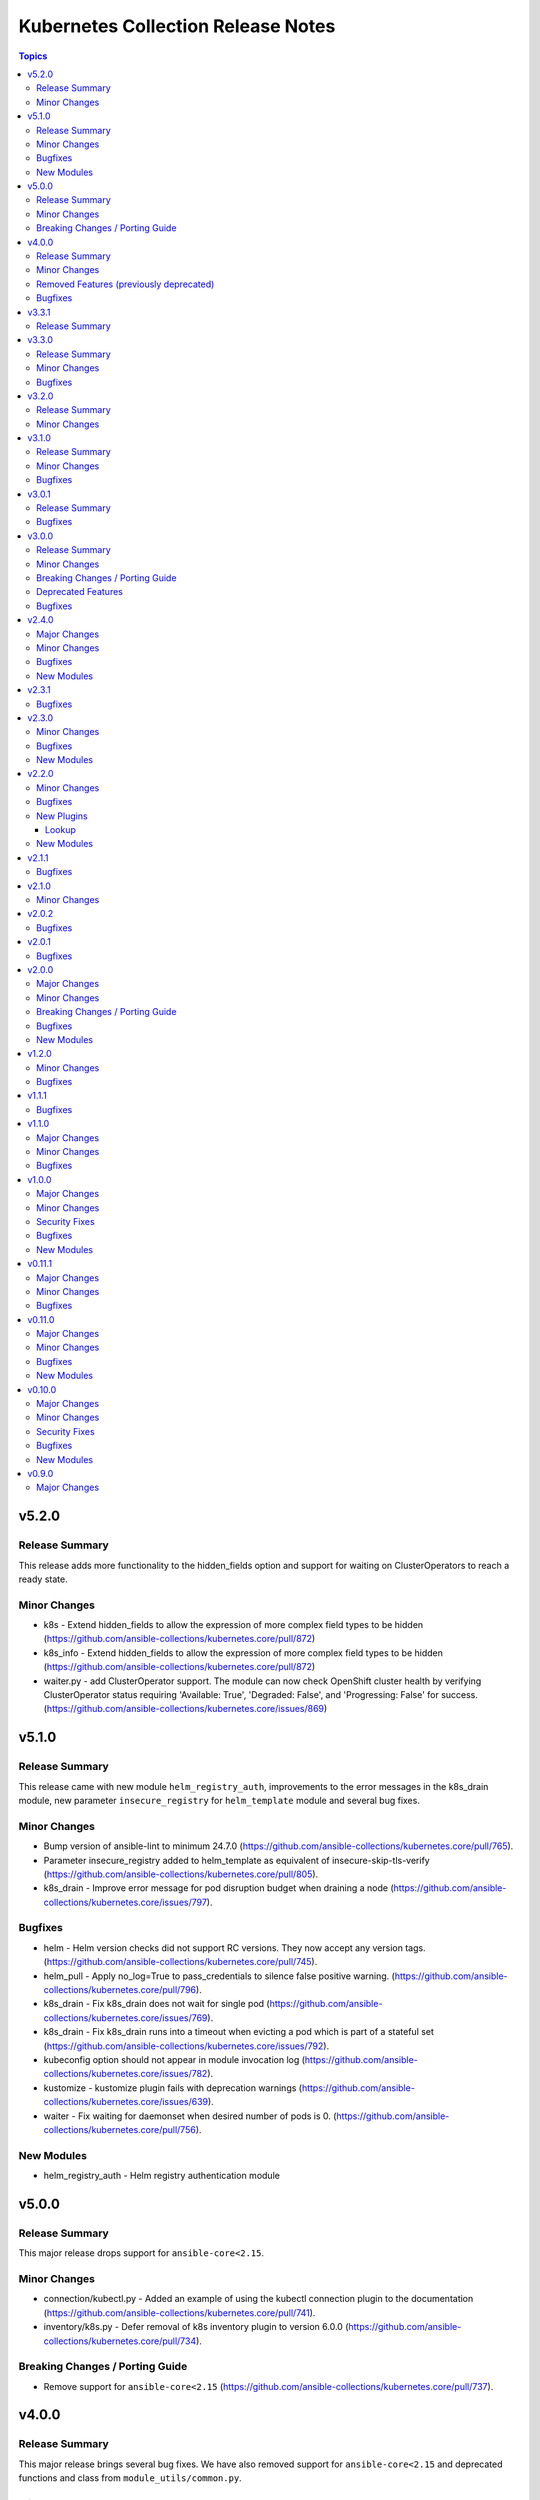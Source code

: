 ===================================
Kubernetes Collection Release Notes
===================================

.. contents:: Topics

v5.2.0
======

Release Summary
---------------

This release adds more functionality to the hidden_fields option and support for waiting on ClusterOperators to reach a ready state.

Minor Changes
-------------

- k8s - Extend hidden_fields to allow the expression of more complex field types to be hidden (https://github.com/ansible-collections/kubernetes.core/pull/872)
- k8s_info - Extend hidden_fields to allow the expression of more complex field types to be hidden (https://github.com/ansible-collections/kubernetes.core/pull/872)
- waiter.py - add ClusterOperator support. The module can now check OpenShift cluster health by verifying ClusterOperator status requiring 'Available: True', 'Degraded: False', and 'Progressing: False' for success. (https://github.com/ansible-collections/kubernetes.core/issues/869)

v5.1.0
======

Release Summary
---------------

This release came with new module ``helm_registry_auth``, improvements to the error messages in the k8s_drain module, new parameter ``insecure_registry`` for ``helm_template`` module and several bug fixes.

Minor Changes
-------------

- Bump version of ansible-lint to minimum 24.7.0 (https://github.com/ansible-collections/kubernetes.core/pull/765).
- Parameter insecure_registry added to helm_template as equivalent of insecure-skip-tls-verify (https://github.com/ansible-collections/kubernetes.core/pull/805).
- k8s_drain - Improve error message for pod disruption budget when draining a node (https://github.com/ansible-collections/kubernetes.core/issues/797).

Bugfixes
--------

- helm - Helm version checks did not support RC versions. They now accept any version tags. (https://github.com/ansible-collections/kubernetes.core/pull/745).
- helm_pull - Apply no_log=True to pass_credentials to silence false positive warning. (https://github.com/ansible-collections/kubernetes.core/pull/796).
- k8s_drain - Fix k8s_drain does not wait for single pod (https://github.com/ansible-collections/kubernetes.core/issues/769).
- k8s_drain - Fix k8s_drain runs into a timeout when evicting a pod which is part of a stateful set  (https://github.com/ansible-collections/kubernetes.core/issues/792).
- kubeconfig option should not appear in module invocation log (https://github.com/ansible-collections/kubernetes.core/issues/782).
- kustomize - kustomize plugin fails with deprecation warnings (https://github.com/ansible-collections/kubernetes.core/issues/639).
- waiter - Fix waiting for daemonset when desired number of pods is 0. (https://github.com/ansible-collections/kubernetes.core/pull/756).

New Modules
-----------

- helm_registry_auth - Helm registry authentication module

v5.0.0
======

Release Summary
---------------

This major release drops support for ``ansible-core<2.15``.

Minor Changes
-------------

- connection/kubectl.py - Added an example of using the kubectl connection plugin to the documentation (https://github.com/ansible-collections/kubernetes.core/pull/741).
- inventory/k8s.py - Defer removal of k8s inventory plugin to version 6.0.0 (https://github.com/ansible-collections/kubernetes.core/pull/734).

Breaking Changes / Porting Guide
--------------------------------

- Remove support for ``ansible-core<2.15`` (https://github.com/ansible-collections/kubernetes.core/pull/737).

v4.0.0
======

Release Summary
---------------

This major release brings several bug fixes. We have also removed support for ``ansible-core<2.15`` and deprecated functions and class from ``module_utils/common.py``.

Minor Changes
-------------

- inventory/k8s.py - Defer removal of k8s inventory plugin to version 5.0 (https://github.com/ansible-collections/kubernetes.core/pull/723).
- k8s - The module and K8sService were changed so warnings returned by the K8S API are now displayed to the user.

Removed Features (previously deprecated)
----------------------------------------

- k8s - Support for ``merge_type=json`` has been removed in version 4.0.0. Please use ``kubernetes.core.k8s_json_patch`` instead (https://github.com/ansible-collections/kubernetes.core/pull/722).
- k8s_exec - the previously deprecated ``result.return_code`` return value has been removed, consider using ``result.rc`` instead (https://github.com/ansible-collections/kubernetes.core/pull/726).
- module_utils/common.py - the previously deprecated ``K8sAnsibleMixin`` class has been removed (https://github.com/ansible-collections/kubernetes.core/pull/726).
- module_utils/common.py - the previously deprecated ``configuration_digest()`` function has been removed (https://github.com/ansible-collections/kubernetes.core/pull/726).
- module_utils/common.py - the previously deprecated ``get_api_client()`` function has been removed (https://github.com/ansible-collections/kubernetes.core/pull/726).
- module_utils/common.py - the previously deprecated ``unique_string()`` function has been removed (https://github.com/ansible-collections/kubernetes.core/pull/726).

Bugfixes
--------

- Resolve Collections util resource discovery fails when complex subresources present (https://github.com/ansible-collections/kubernetes.core/pull/676).
- align `helmdiff_check()` function commandline rendering with the `deploy()` function (https://github.com/ansible-collections/kubernetes.core/pull/670).
- avoid unsafe conditions in integration tests (https://github.com/ansible-collections/kubernetes.core/pull/665).
- helm - use ``reuse-values`` when running ``helm diff`` command (https://github.com/ansible-collections/kubernetes.core/issues/680).
- integrations test helm_kubeconfig - set helm version to v3.10.3 to avoid incompatability with new bitnami charts (https://github.com/ansible-collections/kubernetes.core/pull/670).

v3.3.1
=======

Release Summary
---------------

This release fixes the CI issues with the ``linters`` workflow.

v3.3.0
======

Release Summary
---------------

This release comes with improvements to the error messages in the k8s_drain module and several bug fixes.

Minor Changes
-------------

- k8s_drain - Improve error message for pod disruption budget when draining a node (https://github.com/ansible-collections/kubernetes.core/issues/797).

Bugfixes
--------

- helm - Helm version checks did not support RC versions. They now accept any version tags. (https://github.com/ansible-collections/kubernetes.core/pull/745).
- helm_pull - Apply no_log=True to pass_credentials to silence false positive warning. (https://github.com/ansible-collections/kubernetes.core/pull/796).
- k8s_drain - Fix k8s_drain does not wait for single pod (https://github.com/ansible-collections/kubernetes.core/issues/769).
- k8s_drain - Fix k8s_drain runs into a timeout when evicting a pod which is part of a stateful set  (https://github.com/ansible-collections/kubernetes.core/issues/792).
- kubeconfig option should not appear in module invocation log (https://github.com/ansible-collections/kubernetes.core/issues/782).
- kustomize - kustomize plugin fails with deprecation warnings (https://github.com/ansible-collections/kubernetes.core/issues/639).
- waiter - Fix waiting for daemonset when desired number of pods is 0. (https://github.com/ansible-collections/kubernetes.core/pull/756).

v3.2.0
======

Release Summary
---------------

This release comes with documentation updates.

Minor Changes
-------------

- connection/kubectl.py - Added an example of using the kubectl connection plugin to the documentation (https://github.com/ansible-collections/kubernetes.core/pull/741).
- inventory/k8s.py - Defer removal of k8s inventory plugin to version 5.0 (https://github.com/ansible-collections/kubernetes.core/pull/723).
- inventory/k8s.py - Defer removal of k8s inventory plugin to version 6.0.0 (https://github.com/ansible-collections/kubernetes.core/pull/734).

v3.1.0
======

Release Summary
---------------

This release comes with some bugfixes and documentation updates. It also adds new features to the kubectl connection plugin and the kustomize lookup plugin.

Minor Changes
-------------

- kubectl - added support of local enviroment variable that will be used for kubectl and may be requried for establishing connections ifself (https://github.com/ansible-collections/kubernetes.core/pull/702)
- kustomize - new parameter added to --enable-helm (https://github.com/ansible-collections/kubernetes.core/issues/568)

Bugfixes
--------

- helm - expand kubeconfig path with user's home directory for consistency with k8s
- k8s_json_patch - rename action symlink to ensure k8s action plugin is used (https://github.com/ansible-collections/kubernetes.core/pull/652).

v3.0.1
======

Release Summary
---------------

This release fixes issue with resources discovery when complex subresources are present, and fixes issues with `reuse-values` parameter for helm module.

Bugfixes
--------

- Resolve Collections util resource discovery fails when complex subresources present (https://github.com/ansible-collections/kubernetes.core/pull/676).
- align `helmdiff_check()` function commandline rendering with the `deploy()` function (https://github.com/ansible-collections/kubernetes.core/pull/670).
- helm - use ``reuse-values`` when running ``helm diff`` command (https://github.com/ansible-collections/kubernetes.core/issues/680).
- integrations test helm_kubeconfig - set helm version to v3.10.3 to avoid incompatability with new bitnami charts (https://github.com/ansible-collections/kubernetes.core/pull/670).

v3.0.0
======

Release Summary
---------------

This major release drops support for ansible-core versions lower than 2.14, Python versions lower than 3.9 and updates python kubernetes library to 24.2.0, helm/kind-action to 1.8.0, kubernetes >= 1.24, along with bug fixes and minor changes.

Minor Changes
-------------

- helm - add ``reuse_values`` and ``reset_values`` support to helm module (https://github.com/ansible-collections/kubernetes.core/issues/394).
- k8s - add new option ``delete_all`` to support deletion of all resources when state is set to ``absent``. (https://github.com/ansible-collections/kubernetes.core/issues/504)
- k8s, k8s_info - add a hidden_fields option to allow fields to be hidden in the results of k8s and k8s_info
- k8s_drain - add ability to filter the list of pods to be drained by a pod label selector (https://github.com/ansible-collections/kubernetes.core/issues/474).

Breaking Changes / Porting Guide
--------------------------------

- Remove support for ansible-core < 2.14
- Update python kubernetes library to 24.2.0, helm/kind-action to 1.8.0, kubernetes >= 1.24.

Deprecated Features
-------------------

- k8s - the ``k8s`` inventory plugin has been deprecated and will be removed in release 4.0.0 (https://github.com/ansible-collections/kubernetes.core/issues/31).

Bugfixes
--------

- helm - Put the chart_ref into quotes when running ``helm show chart``, ``helm upgrade`` and ``helm dependency update`` commands (https://github.com/ansible-collections/kubernetes.core/issues/653).
- helm - delete temporary file created when deploying chart with option ``release_values`` set (https://github.com/ansible-collections/kubernetes.core/issues/530).
- helm - fix issue occurring when uninstalling chart with statues others than ``deployed`` (https://github.com/ansible-collections/kubernetes.core/issues/319).
- helm - fix post_renderer argument breaking the helm deploy_command (https://github.com/ansible-collections/kubernetes.core/pull/586).
- helm - use post_renderer when checking ``changed`` status for a helm release (https://github.com/ansible-collections/kubernetes.core/pull/588).
- k8s_scale - clean handling of ResourceTimeout exception (https://github.com/ansible-collections/kubernetes.core/issues/583).
- k8s_scale - fix issue when scaling StatefulSets with ``updateStrategy=OnDelete`` (https://github.com/ansible-collections/kubernetes.core/issues/579).

v2.4.0
======

Major Changes
-------------

- refactor K8sAnsibleMixin into module_utils/k8s/ (https://github.com/ansible-collections/kubernetes.core/pull/481).

Minor Changes
-------------

- Adjust k8s_user_impersonation tests to be compatible with Kubernetes 1.24 (https://github.com/ansible-collections/kubernetes.core/pull/520).
- add support for dry run with kubernetes client version >=18.20 (https://github.com/ansible-collections/kubernetes.core/pull/245).
- added ignore.txt for Ansible 2.14 devel branch.
- fixed module_defaults by removing routing hacks from runtime.yml (https://github.com/ansible-collections/kubernetes.core/pull/347).
- helm - add support for -set-file, -set-json, -set and -set-string options when running helm install (https://github.com/ansible-collections/kubernetes.core/issues/533).
- helm - add support for helm dependency update (https://github.com/ansible-collections/kubernetes.core/pull/208).
- helm - add support for post-renderer flag (https://github.com/ansible-collections/kubernetes.core/issues/30).
- helm - add support for timeout cli parameter to allow setting Helm timeout independent of wait (https://github.com/ansible-collections/kubernetes.core/issues/67).
- helm - add support for wait parameter for helm uninstall command. (https://github.com/ansible-collections/kubernetes/core/issues/33).
- helm - support repo location for helm diff (https://github.com/ansible-collections/kubernetes.core/issues/174).
- helm - when ansible is executed in check mode, return the diff between what's deployed and what will be deployed.
- helm, helm_plugin, helm_info, helm_plugin_info, kubectl - add support for in-memory kubeconfig. (https://github.com/ansible-collections/kubernetes.core/issues/492).
- helm_info - add hooks, notes and manifest as part of returned information (https://github.com/ansible-collections/kubernetes.core/pull/546).
- helm_info - add release state as a module argument (https://github.com/ansible-collections/kubernetes.core/issues/377).
- helm_info - added possibility to get all values by adding get_all_values parameter (https://github.com/ansible-collections/kubernetes.core/pull/531).
- helm_plugin - Add plugin_version parameter to the helm_plugin module (https://github.com/ansible-collections/kubernetes.core/issues/157).
- helm_plugin - Add support for helm plugin update using state=update.
- helm_repository - Ability to replace (overwrite) the repo if it already exists by forcing (https://github.com/ansible-collections/kubernetes.core/issues/491).
- helm_repository - add support for pass-credentials cli parameter (https://github.com/ansible-collections/kubernetes.core/pull/282).
- helm_repository - added support for ``host``, ``api_key``, ``validate_certs``, and ``ca_cert``.
- helm_repository - mark `pass_credentials` as no_log=True to silence false warning (https://github.com/ansible-collections/kubernetes.core/issues/412).
- helm_template - add name (NAME of release) and disable_hook as optional module arguments (https://github.com/ansible-collections/kubernetes.core/issues/313).
- helm_template - add show_only and release_namespace as module arguments (https://github.com/ansible-collections/kubernetes.core/issues/313).
- helm_template - add support for -set-file, -set-json, -set and -set-string options when running helm template (https://github.com/ansible-collections/kubernetes.core/pull/546).
- k8s - add no_proxy support to k8s* (https://github.com/ansible-collections/kubernetes.core/pull/272).
- k8s - add support for server_side_apply. (https://github.com/ansible-collections/kubernetes.core/issues/87).
- k8s - add support for user impersonation. (https://github.com/ansible-collections/kubernetes/core/issues/40).
- k8s - allow resource definition using metadata.generateName (https://github.com/ansible-collections/kubernetes.core/issues/35).
- k8s lookup plugin - Enable turbo mode via environment variable  (https://github.com/ansible-collections/kubernetes.core/issues/291).
- k8s, k8s_scale, k8s_service - add support for resource definition as manifest via. (https://github.com/ansible-collections/kubernetes.core/issues/451).
- k8s_cp - remove dependency with 'find' executable on remote pod when state=from_pod (https://github.com/ansible-collections/kubernetes.core/issues/486).
- k8s_drain - Adds ``delete_emptydir_data`` option to ``k8s_drain.delete_options`` to evict pods with an ``emptyDir`` volume attached (https://github.com/ansible-collections/kubernetes.core/pull/322).
- k8s_exec - select first container from the pod if none specified (https://github.com/ansible-collections/kubernetes.core/issues/358).
- k8s_exec - update deprecation warning for `return_code` (https://github.com/ansible-collections/kubernetes.core/issues/417).
- k8s_json_patch - minor typo fix in the example section (https://github.com/ansible-collections/kubernetes.core/issues/411).
- k8s_log - add the ``all_containers`` for retrieving all containers' logs in the pod(s).
- k8s_log - added the `previous` parameter for retrieving the previously terminated pod logs (https://github.com/ansible-collections/kubernetes.core/issues/437).
- k8s_log - added the `tail_lines` parameter to limit the number of lines to be retrieved from the end of the logs (https://github.com/ansible-collections/kubernetes.core/issues/488).
- k8s_rollback - add support for check_mode. (https://github.com/ansible-collections/kubernetes/core/issues/243).
- k8s_scale - add support for check_mode. (https://github.com/ansible-collections/kubernetes/core/issues/244).
- kubectl - wait for dd command to complete before proceeding (https://github.com/ansible-collections/kubernetes.core/pull/321).
- kubectl.py - replace distutils.spawn.find_executable with shutil.which in the kubectl connection plugin (https://github.com/ansible-collections/kubernetes.core/pull/456).

Bugfixes
--------

- Fix dry_run logic - Pass the value dry_run=All instead of dry_run=True to the client, add conditional check on kubernetes client version as this feature is supported only for kubernetes >= 18.20.0 (https://github.com/ansible-collections/kubernetes.core/pull/561).
- Fix kubeconfig parameter when multiple config files are provided (https://github.com/ansible-collections/kubernetes.core/issues/435).
- Helm - Fix issue with alternative kubeconfig provided with validate_certs=False (https://github.com/ansible-collections/kubernetes.core/issues/538).
- Various modules and plugins - use vendored version of ``distutils.version`` instead of the deprecated Python standard library ``distutils`` (https://github.com/ansible-collections/kubernetes.core/pull/314).
- add missing documentation for filter plugin kubernetes.core.k8s_config_resource_name (https://github.com/ansible-collections/kubernetes.core/issues/558).
- common - Ensure the label_selectors parameter of _wait_for method is optional.
- common - handle ``aliases`` passed from inventory and lookup plugins.
- helm_template - evaluate release_values after values_files, insuring highest precedence (now same behavior as in helm module). (https://github.com/ansible-collections/kubernetes.core/pull/348)
- import exception from ``kubernetes.client.rest``.
- k8s - Fix issue with check_mode when using server side apply (https://github.com/ansible-collections/kubernetes.core/issues/547).
- k8s - Fix issue with server side apply with kubernetes release '25.3.0' (https://github.com/ansible-collections/kubernetes.core/issues/548).
- k8s_cp - add support for check_mode (https://github.com/ansible-collections/kubernetes.core/issues/380).
- k8s_drain - fix error caused by accessing an undefined variable when pods have local storage (https://github.com/ansible-collections/kubernetes.core/issues/292).
- k8s_info - don't wait on empty List resources (https://github.com/ansible-collections/kubernetes.core/pull/253).
- k8s_info - fix issue when module returns successful true after the resource cache has been established during periods where communication to the api-server is not possible (https://github.com/ansible-collections/kubernetes.core/issues/508).
- k8s_log - Fix module traceback when no resource found (https://github.com/ansible-collections/kubernetes.core/issues/479).
- k8s_log - fix exception raised when the name is not provided for resources requiring. (https://github.com/ansible-collections/kubernetes.core/issues/514)
- k8s_scale - fix waiting on statefulset when scaled down to 0 replicas (https://github.com/ansible-collections/kubernetes.core/issues/203).
- module_utils.common - change default opening mode to read-bytes to avoid bad interpretation of non ascii characters and strings, often present in 3rd party manifests.
- module_utils/k8s/client.py - fix issue when trying to authenticate with host, client_cert and client_key parameters only.
- remove binary file from k8s_cp test suite (https://github.com/ansible-collections/kubernetes.core/pull/298).
- use resource prefix when finding resource and apiVersion is v1 (https://github.com/ansible-collections/kubernetes.core/issues/351).

New Modules
-----------

- helm_pull - download a chart from a repository and (optionally) unpack it in local directory.

v2.3.1
======

Bugfixes
--------

- Catch expectation raised when the process is waiting for resources (https://github.com/ansible-collections/kubernetes.core/issues/407).
- Remove `omit` placeholder when defining resource using template parameter (https://github.com/ansible-collections/kubernetes.core/issues/431).
- k8s - fix the issue when trying to delete resources using label_selectors options (https://github.com/ansible-collections/kubernetes.core/issues/433).
- k8s_cp - fix issue when using parameter local_path with file on managed node. (https://github.com/ansible-collections/kubernetes.core/issues/421).
- k8s_drain - fix error occurring when trying to drain node with disable_eviction set to yes (https://github.com/ansible-collections/kubernetes.core/issues/416).

v2.3.0
======

Minor Changes
-------------

- add support for dry run with kubernetes client version >=18.20 (https://github.com/ansible-collections/kubernetes.core/pull/245).
- fixed module_defaults by removing routing hacks from runtime.yml (https://github.com/ansible-collections/kubernetes.core/pull/347).
- helm - add support for timeout cli parameter to allow setting Helm timeout independent of wait (https://github.com/ansible-collections/kubernetes.core/issues/67).
- helm - add support for wait parameter for helm uninstall command. (https://github.com/ansible-collections/kubernetes/core/issues/33).
- helm - support repo location for helm diff (https://github.com/ansible-collections/kubernetes.core/issues/174).
- helm - when ansible is executed in check mode, return the diff between what's deployed and what will be deployed.
- helm_info - add release state as a module argument (https://github.com/ansible-collections/kubernetes.core/issues/377).
- helm_plugin - Add plugin_version parameter to the helm_plugin module (https://github.com/ansible-collections/kubernetes.core/issues/157).
- helm_plugin - Add support for helm plugin update using state=update.
- helm_repository - add support for pass-credentials cli parameter (https://github.com/ansible-collections/kubernetes.core/pull/282).
- helm_repository - added support for ``host``, ``api_key``, ``validate_certs``, and ``ca_cert``.
- helm_template - add show_only and release_namespace as module arguments (https://github.com/ansible-collections/kubernetes.core/issues/313).
- k8s - add no_proxy support to k8s* (https://github.com/ansible-collections/kubernetes.core/pull/272).
- k8s - add support for server_side_apply. (https://github.com/ansible-collections/kubernetes.core/issues/87).
- k8s - add support for user impersonation. (https://github.com/ansible-collections/kubernetes/core/issues/40).
- k8s - allow resource definition using metadata.generateName (https://github.com/ansible-collections/kubernetes.core/issues/35).
- k8s lookup plugin - Enable turbo mode via environment variable  (https://github.com/ansible-collections/kubernetes.core/issues/291).
- k8s_drain - Adds ``delete_emptydir_data`` option to ``k8s_drain.delete_options`` to evict pods with an ``emptyDir`` volume attached (https://github.com/ansible-collections/kubernetes.core/pull/322).
- k8s_exec - select first container from the pod if none specified (https://github.com/ansible-collections/kubernetes.core/issues/358).
- k8s_rollback - add support for check_mode. (https://github.com/ansible-collections/kubernetes/core/issues/243).
- k8s_scale - add support for check_mode. (https://github.com/ansible-collections/kubernetes/core/issues/244).
- kubectl - wait for dd command to complete before proceeding (https://github.com/ansible-collections/kubernetes.core/pull/321).

Bugfixes
--------

- Various modules and plugins - use vendored version of ``distutils.version`` instead of the deprecated Python standard library ``distutils`` (https://github.com/ansible-collections/kubernetes.core/pull/314).
- common - Ensure the label_selectors parameter of _wait_for method is optional.
- helm_template - evaluate release_values after values_files, insuring highest precedence (now same behavior as in helm module). (https://github.com/ansible-collections/kubernetes.core/pull/348)
- import exception from ``kubernetes.client.rest``.
- k8s_drain - fix error caused by accessing an undefined variable when pods have local storage (https://github.com/ansible-collections/kubernetes.core/issues/292).
- k8s_info - don't wait on empty List resources (https://github.com/ansible-collections/kubernetes.core/pull/253).
- k8s_scale - fix waiting on statefulset when scaled down to 0 replicas (https://github.com/ansible-collections/kubernetes.core/issues/203).
- module_utils.common - change default opening mode to read-bytes to avoid bad interpretation of non ascii characters and strings, often present in 3rd party manifests.
- remove binary file from k8s_cp test suite (https://github.com/ansible-collections/kubernetes.core/pull/298).
- use resource prefix when finding resource and apiVersion is v1 (https://github.com/ansible-collections/kubernetes.core/issues/351).

New Modules
-----------

- k8s_taint - Taint a node in a Kubernetes/OpenShift cluster

v2.2.0
======

Minor Changes
-------------

- add support for in-memory kubeconfig in addition to file for k8s modules. (https://github.com/ansible-collections/kubernetes.core/pull/212).
- helm - add support for history_max cli parameter (https://github.com/ansible-collections/kubernetes.core/pull/164).
- k8s - add support for label_selectors options (https://github.com/ansible-collections/kubernetes.core/issues/43).
- k8s - add support for waiting on statefulsets (https://github.com/ansible-collections/kubernetes.core/pull/195).
- k8s_log - Add since-seconds parameter to the k8s_log module (https://github.com/ansible-collections/kubernetes.core/pull/142).
- new lookup plugin to support kubernetes kustomize feature. (https://github.com/ansible-collections/kubernetes.core/issues/39).
- re-enable turbo mode for collection. The default is initially set to off (https://github.com/ansible-collections/kubernetes.core/pull/169).

Bugfixes
--------

- common - import k8sdynamicclient directly to workaround Ansible upstream bug (https://github.com/ansible-collections/kubernetes.core/issues/162).
- connection plugin - add arguments information into censored command (https://github.com/ansible-collections/kubernetes.core/pull/196).
- fix resource cache not being used (https://github.com/ansible-collections/kubernetes.core/pull/228).
- k8s - Fixes a bug where diff was always returned when using apply or modifying an existing object, even when diff=no was specified. The module no longer returns diff unless requested and will now honor diff=no (https://github.com/ansible-collections/kubernetes.core/pull/146).
- k8s_cp - fix k8s_cp uploading when target container's WORKDIR is not '/' (https://github.com/ansible-collections/kubernetes.core/issues/222).
- k8s_exec - add missing deprecation notice to return_code for k8s_exec (https://github.com/ansible-collections/kubernetes.core/pull/233).
- k8s_exec - fix k8s_exec returning rc attribute,  to follow ansible's common return values (https://github.com/ansible-collections/kubernetes.core/pull/230).
- lookup - recommend query instead of lookup (https://github.com/ansible-collections/kubernetes.core/issues/147).
- support the ``template`` param in all collections depending on kubernetes.core (https://github.com/ansible-collections/kubernetes.core/pull/154).

New Plugins
-----------

Lookup
~~~~~~

- kustomize - Build a set of kubernetes resources using a 'kustomization.yaml' file.

New Modules
-----------

- k8s_cp - Copy files and directories to and from pod.
- k8s_drain - Drain, Cordon, or Uncordon node in k8s cluster

v2.1.1
======

Bugfixes
--------

- check auth params for existence, not whether they are true (https://github.com/ansible-collections/kubernetes.core/pull/151).

v2.1.0
======

Minor Changes
-------------

- remove cloud.common as default dependency (https://github.com/ansible-collections/kubernetes.core/pull/148).
- temporarily disable turbo mode (https://github.com/ansible-collections/kubernetes.core/pull/149).

v2.0.2
======

Bugfixes
--------

- Fix apply for k8s module when an array attribute from definition contains empty dict (https://github.com/ansible-collections/kubernetes.core/issues/113).
- rename the apply function to fix broken imports in Ansible 2.9 (https://github.com/ansible-collections/kubernetes.core/pull/135).

v2.0.1
======

Bugfixes
--------

- inventory - add community.kubernetes to list of plugin choices in k8s inventory (https://github.com/ansible-collections/kubernetes.core/pull/128).

v2.0.0
======

Major Changes
-------------

- k8s - deprecate merge_type=json. The JSON patch functionality has never worked (https://github.com/ansible-collections/kubernetes.core/pull/99).
- k8s_json_patch - split JSON patch functionality out into a separate module (https://github.com/ansible-collections/kubernetes.core/pull/99).
- replaces the openshift client with the official kubernetes client (https://github.com/ansible-collections/kubernetes.core/issues/34).

Minor Changes
-------------

- Add cache_file when DynamicClient is created (https://github.com/ansible-collections/kubernetes.core/pull/46).
- Add configmap and secret hash functionality (https://github.com/ansible-collections/kubernetes.core/pull/48).
- Add logic for cache file name generation (https://github.com/ansible-collections/kubernetes.core/pull/46).
- Replicate apply method in the DynamicClient (https://github.com/ansible-collections/kubernetes.core/pull/45).
- add ``proxy_headers`` option for authentication on k8s_xxx modules (https://github.com/ansible-collections/kubernetes.core/pull/58).
- add support for using tags when running molecule test suite (https://github.com/ansible-collections/kubernetes.core/pull/62).
- added documentation for ``kubernetes.core`` collection (https://github.com/ansible-collections/kubernetes.core/pull/50).
- common - removed ``KubernetesAnsibleModule``, use ``K8sAnsibleMixin`` instead (https://github.com/ansible-collections/kubernetes.core/pull/70).
- helm - add example for complex values in ``helm`` module (https://github.com/ansible-collections/kubernetes.core/issues/109).
- k8s - Handle list of definition for option `template` (https://github.com/ansible-collections/kubernetes.core/pull/49).
- k8s - `continue_on_error` option added (whether to continue on creation/deletion errors) (https://github.com/ansible-collections/kubernetes.core/pull/49).
- k8s - support ``patched`` value for ``state`` option. patched state is an existing resource that has a given patch applied (https://github.com/ansible-collections/kubernetes.core/pull/90).
- k8s - wait for all pods to update when rolling out daemonset changes (https://github.com/ansible-collections/kubernetes.core/pull/102).
- k8s_scale - ability to scale multiple resource using ``label_selectors`` (https://github.com/ansible-collections/kubernetes.core/pull/114).
- k8s_scale - new parameter to determine whether to continue or not on error when scaling multiple resources (https://github.com/ansible-collections/kubernetes.core/pull/114).
- kubeconfig - update ``kubeconfig`` file location in the documentation (https://github.com/ansible-collections/kubernetes.core/issues/53).
- remove old change log fragment files.
- remove the deprecated ``KubernetesRawModule`` class (https://github.com/ansible-collections/community.kubernetes/issues/232).
- replicate base resource for lists functionality (https://github.com/ansible-collections/kubernetes.core/pull/89).

Breaking Changes / Porting Guide
--------------------------------

- Drop python 2 support (https://github.com/ansible-collections/kubernetes.core/pull/86).
- helm_plugin - remove unused ``release_namespace`` parameter (https://github.com/ansible-collections/kubernetes.core/pull/85).
- helm_plugin_info - remove unused ``release_namespace`` parameter (https://github.com/ansible-collections/kubernetes.core/pull/85).
- k8s_cluster_info - returned apis as list to avoid being overwritten in case of multiple version (https://github.com/ansible-collections/kubernetes.core/pull/41).
- k8s_facts - remove the deprecated alias from k8s_facts to k8s_info (https://github.com/ansible-collections/kubernetes.core/pull/125).

Bugfixes
--------

- enable unit tests in CI (https://github.com/ansible-collections/community.kubernetes/pull/407).
- helm - Accept ``validate_certs`` with a ``context`` (https://github.com/ansible-collections/kubernetes.core/pull/74).
- helm - fix helm ignoring the kubeconfig context when passed through the ``context`` param or the ``K8S_AUTH_CONTEXT`` environment variable (https://github.com/ansible-collections/community.kubernetes/issues/385).
- helm - handle multiline output of ``helm plugin list`` command (https://github.com/ansible-collections/community.kubernetes/issues/399).
- k8s - fix merge_type option when set to json (https://github.com/ansible-collections/kubernetes.core/issues/54).
- k8s - lookup should return list even if single item is found (https://github.com/ansible-collections/kubernetes.core/issues/9).
- k8s inventory - remove extra trailing slashes from the hostname (https://github.com/ansible-collections/kubernetes.core/issues/52).

New Modules
-----------

- k8s_json_patch - Apply JSON patch operations to existing objects

v1.2.0
======

Minor Changes
-------------

- Adjust the documentation to clarify the fact ``wait_condition.status`` is a string.
- Adjust the name of parameters of ``helm`` and ``helm_info`` to match the documentation. No playbook change required.
- The Helm modules (``helm``, ``helm_info``, ``helm_plugin``, ``helm_plugin_info``, ``helm_plugin_repository``) accept the K8S environment variables like the other modules of the collections.
- helm - add a ``skip_crds`` option to skip the installation of CRDs when installing or upgrading a chart (https://github.com/ansible-collections/community.kubernetes/issues/296).
- helm - add optional support for helm diff (https://github.com/ansible-collections/community.kubernetes/issues/248).
- helm_template - add helm_template module to support template functionality (https://github.com/ansible-collections/community.kubernetes/issues/367).
- k8s - add a ``delete_options`` parameter to control garbage collection behavior when deleting a resource (https://github.com/ansible-collections/community.kubernetes/issues/253).
- k8s - add an example for downloading manifest file and applying (https://github.com/ansible-collections/community.kubernetes/issues/352).
- k8s - check if kubeconfig file is located on remote node or on Ansible Controller (https://github.com/ansible-collections/community.kubernetes/issues/307).
- k8s - check if src file is located on remote node or on Ansible Controller (https://github.com/ansible-collections/community.kubernetes/issues/307).
- k8s_exec - add a note about required permissions for the module (https://github.com/ansible-collections/community.kubernetes/issues/339).
- k8s_info - add information about api_version while returning facts (https://github.com/ansible-collections/community.kubernetes/pull/308).
- runtime.yml - update minimum Ansible version required for Kubernetes collection (https://github.com/ansible-collections/community.kubernetes/issues/314).

Bugfixes
--------

- helm - ``release_values`` makes ansible always show changed state (https://github.com/ansible-collections/community.kubernetes/issues/274)
- helm - make helm-diff plugin detection more reliable by splitting by any whitespace instead of explicit whitespace (``\s``) (https://github.com/ansible-collections/community.kubernetes/pull/362).
- helm - return values in check mode when release is not present (https://github.com/ansible-collections/community.kubernetes/issues/280).
- helm_plugin - make unused ``release_namespace`` parameter as optional (https://github.com/ansible-collections/community.kubernetes/issues/357).
- helm_plugin_info - make unused ``release_namespace`` parameter as optional (https://github.com/ansible-collections/community.kubernetes/issues/357).
- k8s - fix check_mode always showing changes when using stringData on Secrets (https://github.com/ansible-collections/community.kubernetes/issues/282).
- k8s - handle ValueError when namespace is not provided (https://github.com/ansible-collections/community.kubernetes/pull/330).
- respect the ``wait_timeout`` parameter in the ``k8s`` and ``k8s_info`` modules when a resource does not exist (https://github.com/ansible-collections/community.kubernetes/issues/344).

v1.1.1
======

Bugfixes
--------

- k8s - Fix sanity test 'compile' failing because of positional args (https://github.com/ansible-collections/community.kubernetes/issues/260).

v1.1.0
======

Major Changes
-------------

- k8s - Add support for template parameter (https://github.com/ansible-collections/community.kubernetes/pull/230).
- k8s_* - Add support for vaulted kubeconfig and src (https://github.com/ansible-collections/community.kubernetes/pull/193).

Minor Changes
-------------

- Add Makefile and downstream build script for kubernetes.core (https://github.com/ansible-collections/community.kubernetes/pull/197).
- Add execution environment metadata (https://github.com/ansible-collections/community.kubernetes/pull/211).
- Add probot stale bot configuration to autoclose issues (https://github.com/ansible-collections/community.kubernetes/pull/196).
- Added a contribution guide (https://github.com/ansible-collections/community.kubernetes/pull/192).
- Refactor module_utils (https://github.com/ansible-collections/community.kubernetes/pull/223).
- Replace KubernetesAnsibleModule class with dummy class (https://github.com/ansible-collections/community.kubernetes/pull/227).
- Replace KubernetesRawModule class with K8sAnsibleMixin (https://github.com/ansible-collections/community.kubernetes/pull/231).
- common - Do not mark task as changed when diff is irrelevant (https://github.com/ansible-collections/community.kubernetes/pull/228).
- helm - Add appVersion idempotence check to Helm (https://github.com/ansible-collections/community.kubernetes/pull/246).
- helm - Return status in check mode (https://github.com/ansible-collections/community.kubernetes/pull/192).
- helm - Support for single or multiple values files (https://github.com/ansible-collections/community.kubernetes/pull/93).
- helm_* - Support vaulted kubeconfig (https://github.com/ansible-collections/community.kubernetes/pull/229).
- k8s - SelfSubjectAccessReviews supported when 405 response received (https://github.com/ansible-collections/community.kubernetes/pull/237).
- k8s - add testcase for adding multiple resources using template parameter (https://github.com/ansible-collections/community.kubernetes/issues/243).
- k8s_info - Add support for wait (https://github.com/ansible-collections/community.kubernetes/pull/235).
- k8s_info - update custom resource example (https://github.com/ansible-collections/community.kubernetes/issues/202).
- kubectl plugin - correct console log (https://github.com/ansible-collections/community.kubernetes/issues/200).
- raw - Handle exception raised by underlying APIs (https://github.com/ansible-collections/community.kubernetes/pull/180).

Bugfixes
--------

- common - handle exception raised due to DynamicClient (https://github.com/ansible-collections/community.kubernetes/pull/224).
- helm - add replace parameter (https://github.com/ansible-collections/community.kubernetes/issues/106).
- k8s (inventory) - Set the connection plugin and transport separately (https://github.com/ansible-collections/community.kubernetes/pull/208).
- k8s (inventory) - Specify FQCN for k8s inventory plugin to fix use with Ansible 2.9 (https://github.com/ansible-collections/community.kubernetes/pull/250).
- k8s_info - add wait functionality (https://github.com/ansible-collections/community.kubernetes/issues/18).

v1.0.0
======

Major Changes
-------------

- helm_plugin - new module to manage Helm plugins (https://github.com/ansible-collections/community.kubernetes/pull/154).
- helm_plugin_info - new modules to gather information about Helm plugins (https://github.com/ansible-collections/community.kubernetes/pull/154).
- k8s_exec - Return rc for the command executed (https://github.com/ansible-collections/community.kubernetes/pull/158).

Minor Changes
-------------

- Ensure check mode results are as expected (https://github.com/ansible-collections/community.kubernetes/pull/155).
- Update base branch to 'main' (https://github.com/ansible-collections/community.kubernetes/issues/148).
- helm - Add support for K8S_AUTH_CONTEXT, K8S_AUTH_KUBECONFIG env (https://github.com/ansible-collections/community.kubernetes/pull/141).
- helm - Allow creating namespaces with Helm (https://github.com/ansible-collections/community.kubernetes/pull/157).
- helm - add aliases context for kube_context (https://github.com/ansible-collections/community.kubernetes/pull/152).
- helm - add support for K8S_AUTH_KUBECONFIG and K8S_AUTH_CONTEXT environment variable (https://github.com/ansible-collections/community.kubernetes/issues/140).
- helm_info - add aliases context for kube_context (https://github.com/ansible-collections/community.kubernetes/pull/152).
- helm_info - add support for K8S_AUTH_KUBECONFIG and K8S_AUTH_CONTEXT environment variable (https://github.com/ansible-collections/community.kubernetes/issues/140).
- k8s_exec - return RC for the command executed (https://github.com/ansible-collections/community.kubernetes/issues/122).
- k8s_info - Update example using vars (https://github.com/ansible-collections/community.kubernetes/pull/156).

Security Fixes
--------------

- kubectl - connection plugin now redact kubectl_token and kubectl_password in console log (https://github.com/ansible-collections/community.kubernetes/issues/65).
- kubectl - redacted token and password from console log (https://github.com/ansible-collections/community.kubernetes/pull/159).

Bugfixes
--------

- Test against stable ansible branch so molecule tests work (https://github.com/ansible-collections/community.kubernetes/pull/168).
- Update openshift requirements in k8s module doc (https://github.com/ansible-collections/community.kubernetes/pull/153).

New Modules
-----------

- helm_plugin - Manage Helm plugins
- helm_plugin_info - Gather information about Helm plugins

v0.11.1
=======

Major Changes
-------------

- Add changelog and fragments and document changelog process (https://github.com/ansible-collections/community.kubernetes/pull/131).

Minor Changes
-------------

- Add action groups for playbooks with module_defaults (https://github.com/ansible-collections/community.kubernetes/pull/107).
- Add requires_ansible version constraints to runtime.yml (https://github.com/ansible-collections/community.kubernetes/pull/126).
- Add sanity test ignore file for Ansible 2.11 (https://github.com/ansible-collections/community.kubernetes/pull/130).
- Add test for openshift apply bug (https://github.com/ansible-collections/community.kubernetes/pull/94).
- Add version_added to each new collection module (https://github.com/ansible-collections/community.kubernetes/pull/98).
- Check Python code using flake8 (https://github.com/ansible-collections/community.kubernetes/pull/123).
- Don't require project coverage check on PRs (https://github.com/ansible-collections/community.kubernetes/pull/102).
- Improve k8s Deployment and Daemonset wait conditions (https://github.com/ansible-collections/community.kubernetes/pull/35).
- Minor documentation fixes and use of FQCN in some examples (https://github.com/ansible-collections/community.kubernetes/pull/114).
- Remove action_groups_redirection entry from meta/runtime.yml (https://github.com/ansible-collections/community.kubernetes/pull/127).
- Remove deprecated ANSIBLE_METADATA field (https://github.com/ansible-collections/community.kubernetes/pull/95).
- Use FQCN in module docs and plugin examples (https://github.com/ansible-collections/community.kubernetes/pull/146).
- Use improved kubernetes diffs where possible (https://github.com/ansible-collections/community.kubernetes/pull/105).
- helm - add 'atomic' option (https://github.com/ansible-collections/community.kubernetes/pull/115).
- helm - minor code refactoring (https://github.com/ansible-collections/community.kubernetes/pull/110).
- helm_info and helm_repository - minor code refactor (https://github.com/ansible-collections/community.kubernetes/pull/117).
- k8s - Handle set object retrieved from lookup plugin (https://github.com/ansible-collections/community.kubernetes/pull/118).

Bugfixes
--------

- Fix suboption docs structure for inventory plugins (https://github.com/ansible-collections/community.kubernetes/pull/103).
- Handle invalid kubeconfig parsing error (https://github.com/ansible-collections/community.kubernetes/pull/119).
- Make sure Service changes run correctly in check_mode (https://github.com/ansible-collections/community.kubernetes/pull/84).
- k8s_info - remove unneccessary k8s_facts deprecation notice (https://github.com/ansible-collections/community.kubernetes/pull/97).
- k8s_scale - Fix scale wait and add tests (https://github.com/ansible-collections/community.kubernetes/pull/100).
- raw - handle condition when definition is none (https://github.com/ansible-collections/community.kubernetes/pull/139).

v0.11.0
=======

Major Changes
-------------

- helm - New module for managing Helm charts (https://github.com/ansible-collections/community.kubernetes/pull/61).
- helm_info - New module for retrieving Helm chart information (https://github.com/ansible-collections/community.kubernetes/pull/61).
- helm_repository - New module for managing Helm repositories (https://github.com/ansible-collections/community.kubernetes/pull/61).

Minor Changes
-------------

- Rename repository to ``community.kubernetes`` (https://github.com/ansible-collections/community.kubernetes/pull/81).

Bugfixes
--------

- Make sure extra files are not included in built collection (https://github.com/ansible-collections/community.kubernetes/pull/85).
- Update GitHub Actions workflow for better CI stability (https://github.com/ansible-collections/community.kubernetes/pull/78).
- k8s_log - Module no longer attempts to parse log as JSON (https://github.com/ansible-collections/community.kubernetes/pull/69).

New Modules
-----------

- helm - Manages Kubernetes packages with the Helm package manager
- helm_info - Get information from Helm package deployed inside the cluster
- helm_repository - Add and remove Helm repository

v0.10.0
=======

Major Changes
-------------

- k8s_exec - New module for executing commands on pods via Kubernetes API (https://github.com/ansible-collections/community.kubernetes/pull/14).
- k8s_log - New module for retrieving pod logs (https://github.com/ansible-collections/community.kubernetes/pull/16).

Minor Changes
-------------

- k8s - Added ``persist_config`` option for persisting refreshed tokens (https://github.com/ansible-collections/community.kubernetes/issues/49).

Security Fixes
--------------

- kubectl - Warn about information disclosure when using options like ``kubectl_password``, ``kubectl_extra_args``, and ``kubectl_token`` to pass data through to the command line using the ``kubectl`` connection plugin (https://github.com/ansible-collections/community.kubernetes/pull/51).

Bugfixes
--------

- k8s - Add exception handling when retrieving k8s client (https://github.com/ansible-collections/community.kubernetes/pull/54).
- k8s - Fix argspec for 'elements' (https://github.com/ansible-collections/community.kubernetes/issues/13).
- k8s - Use ``from_yaml`` filter with lookup examples in ``k8s`` module documentation examples (https://github.com/ansible-collections/community.kubernetes/pull/56).
- k8s_service - Fix argspec (https://github.com/ansible-collections/community.kubernetes/issues/33).
- kubectl - Fix documentation in kubectl connection plugin (https://github.com/ansible-collections/community.kubernetes/pull/52).

New Modules
-----------

- k8s_exec - Execute command in Pod
- k8s_log - Fetch logs from Kubernetes resources

v0.9.0
======

Major Changes
-------------

- k8s - Inventory source migrated from Ansible 2.9 to Kubernetes collection.
- k8s - Lookup plugin migrated from Ansible 2.9 to Kubernetes collection.
- k8s - Module migrated from Ansible 2.9 to Kubernetes collection.
- k8s_auth - Module migrated from Ansible 2.9 to Kubernetes collection.
- k8s_config_resource_name - Filter plugin migrated from Ansible 2.9 to Kubernetes collection.
- k8s_info - Module migrated from Ansible 2.9 to Kubernetes collection.
- k8s_scale - Module migrated from Ansible 2.9 to Kubernetes collection.
- k8s_service - Module migrated from Ansible 2.9 to Kubernetes collection.
- kubectl - Connection plugin migrated from Ansible 2.9 to Kubernetes collection.
- openshift - Inventory source migrated from Ansible 2.9 to Kubernetes collection.
